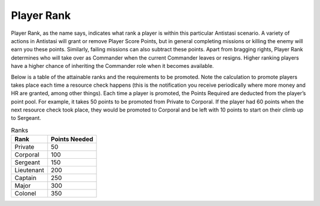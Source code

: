 .. _concept_playerrank:

Player Rank
=================

Player Rank, as the name says, indicates what rank a player is within this particular Antistasi scenario. A variety of actions in Antistasi will grant or remove Player Score Points, but in general completing missions or killing the enemy will earn you these points. Similarly, failing missions can also subtract these points. Apart from bragging rights, Player Rank determines who will take over as Commander when the current Commander leaves or resigns. Higher ranking players have a higher chance of inheriting the Commander role when it becomes available.

Below is a table of the attainable ranks and the requirements to be promoted. Note the calculation to promote players takes place each time a resource check happens (this is the notification you receive periodically where more money and HR are granted, among other things). Each time a player is promoted, the Points Required are deducted from the player’s point pool. For example, it takes 50 points to be promoted from Private to Corporal. If the player had 60 points when the next resource check took place, they would be promoted to Corporal and be left with 10 points to start on their climb up to Sergeant.

.. list-table:: Ranks
   :header-rows: 1

   * - Rank
     - Points Needed

   * - Private
     - 50

   * - Corporal
     - 100

   * - Sergeant
     - 150

   * - Lieutenant
     - 200

   * - Captain
     - 250

   * - Major
     - 300

   * - Colonel
     - 350